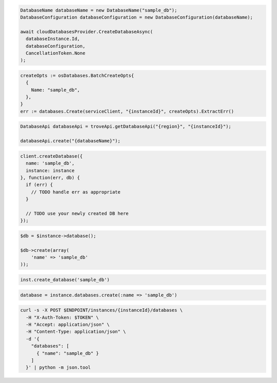 .. code-block:: csharp

  DatabaseName databaseName = new DatabaseName("sample_db");
  DatabaseConfiguration databaseConfiguration = new DatabaseConfiguration(databaseName);

  await cloudDatabasesProvider.CreateDatabaseAsync(
    databaseInstance.Id,
    databaseConfiguration,
    CancellationToken.None
  );

.. code-block:: go

  createOpts := osDatabases.BatchCreateOpts{
    {
      Name: "sample_db",
    },
  }
  err := databases.Create(serviceClient, "{instanceId}", createOpts).ExtractErr()

.. code-block:: java

  DatabaseApi databaseApi = troveApi.getDatabaseApi("{region}", "{instanceId}");

  databaseApi.create("{databaseName}");

.. code-block:: javascript

  client.createDatabase({
    name: 'sample_db',
    instance: instance
  }, function(err, db) {
    if (err) {
      // TODO handle err as appropriate
    }

    // TODO use your newly created DB here
  });

.. code-block:: php

  $db = $instance->database();

  $db->create(array(
      'name' => 'sample_db'
  ));

.. code-block:: python

  inst.create_database('sample_db')

.. code-block:: ruby

  database = instance.databases.create(:name => 'sample_db')

.. code-block:: sh

  curl -s -X POST $ENDPOINT/instances/{instanceId}/databases \
    -H "X-Auth-Token: $TOKEN" \
    -H "Accept: application/json" \
    -H "Content-Type: application/json" \
    -d '{
      "databases": [
        { "name": "sample_db" }
      ]
    }' | python -m json.tool
